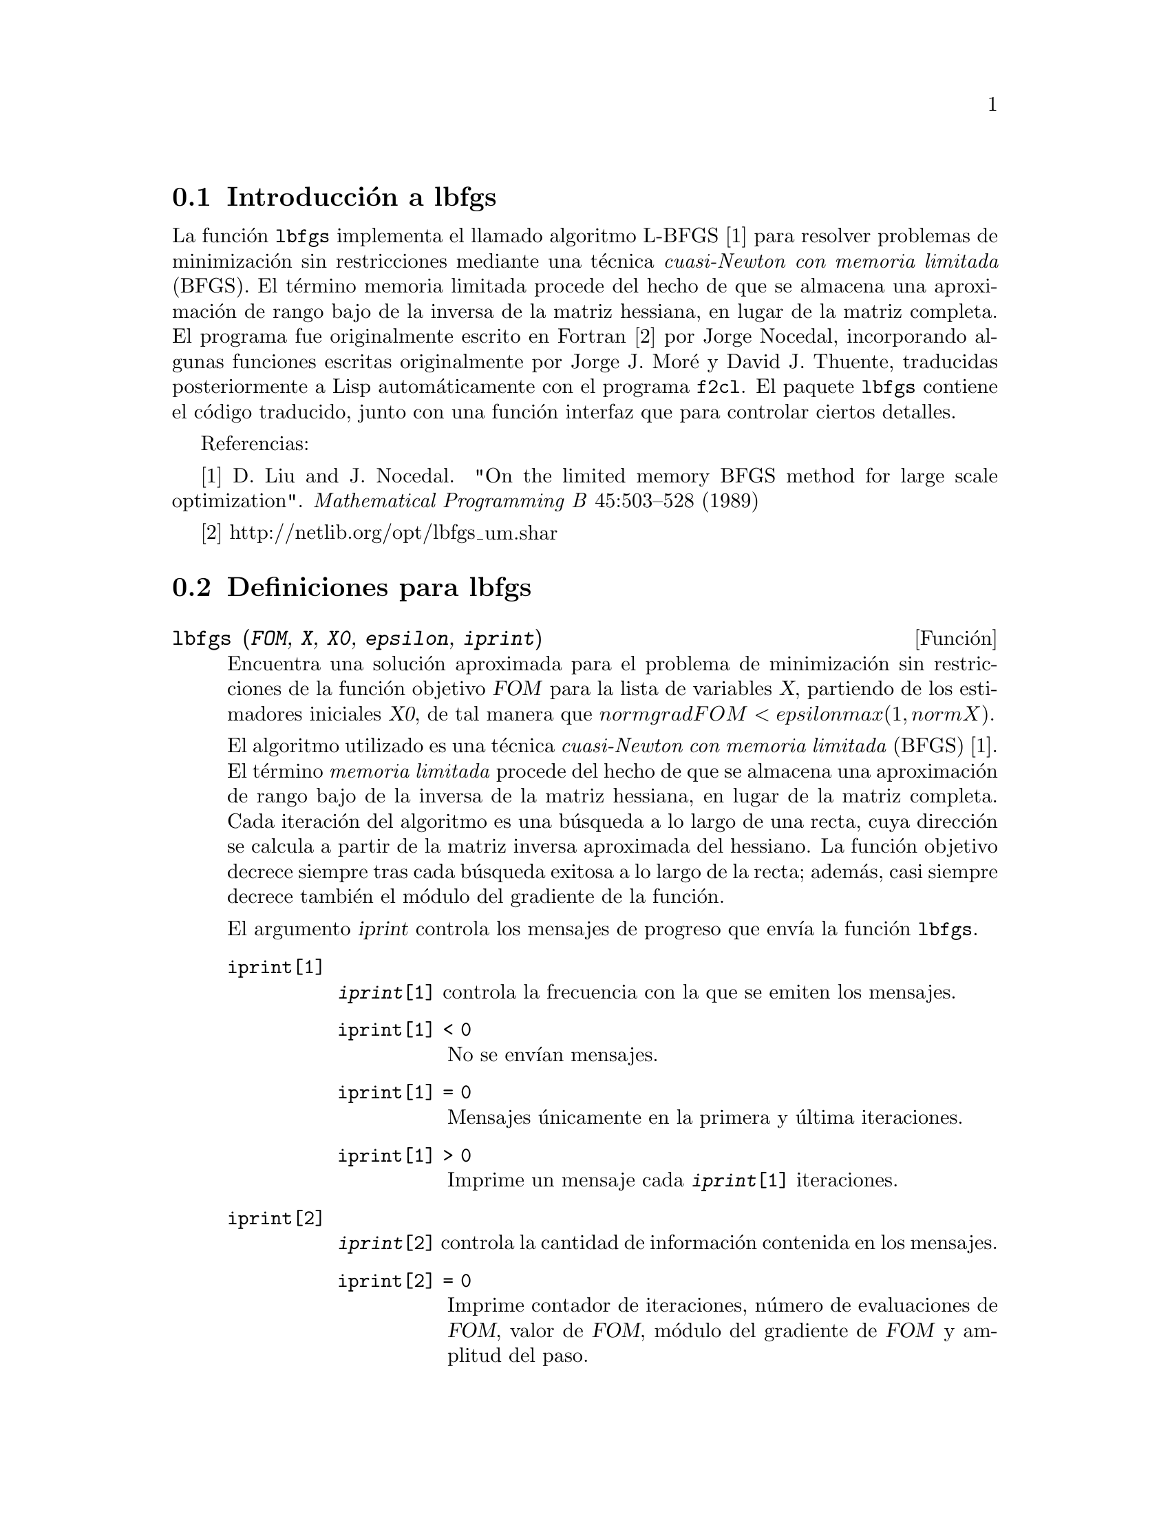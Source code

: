@c english version 1.2
@menu
* Introducci@'on a lbfgs::
* Definiciones para lbfgs::
@end menu

@node Introducci@'on a lbfgs, Definiciones para lbfgs, Top, Top
@section Introducci@'on a lbfgs

La funci@'on @code{lbfgs} implementa el llamado algoritmo L-BFGS [1]
para resolver problemas de minimizaci@'on sin restricciones mediante una
t@'ecnica @i{cuasi-Newton con memoria limitada} (BFGS). El t@'ermino
memoria limitada procede del hecho de que se almacena una aproximaci@'on
de rango bajo de la inversa de la matriz hessiana, en lugar de la matriz
completa. El programa fue originalmente escrito en Fortran [2] por
Jorge Nocedal, incorporando algunas funciones escritas originalmente
por Jorge J. Mor@'{e} y David J. Thuente, traducidas posteriormente a Lisp
autom@'aticamente con el programa @code{f2cl}. El paquete @code{lbfgs}
contiene el c@'odigo traducido, junto con una funci@'on interfaz que para
controlar ciertos detalles.


Referencias:

[1] D. Liu and J. Nocedal. "On the limited memory BFGS method for large
scale optimization". @i{Mathematical Programming B} 45:503--528 (1989)

[2] http://netlib.org/opt/lbfgs_um.shar

@node Definiciones para lbfgs, , Introducci@'on a lbfgs, Top
@section Definiciones para lbfgs

@deffn {Funci@'on} lbfgs (@var{FOM}, @var{X}, @var{X0}, @var{epsilon}, @var{iprint})

Encuentra una soluci@'on aproximada para el problema de minimizaci@'on
sin restricciones de la funci@'on objetivo @var{FOM} para la lista de 
variables @var{X}, partiendo de los estimadores iniciales @var{X0},
de tal manera que @math{norm grad FOM < epsilon max(1, norm X)}.

El algoritmo utilizado es una t@'ecnica @i{cuasi-Newton con memoria limitada}
(BFGS) [1]. El t@'ermino @i{memoria limitada} procede del hecho de que se almacena
una aproximaci@'on de rango bajo de la inversa de la matriz hessiana, en lugar
de la matriz completa.
Cada iteraci@'on del algoritmo es una b@'usqueda a lo largo de una recta,
cuya direcci@'on se calcula a partir de la matriz inversa aproximada del
hessiano. La funci@'on objetivo decrece siempre tras cada b@'usqueda
exitosa a lo largo de la recta; adem@'as, casi siempre decrece tambi@'en
el m@'odulo del gradiente de la funci@'on.

El argumento @var{iprint} controla los mensajes de progreso que env@'{@dotless{i}}a
la funci@'on @code{lbfgs}.


@table @code
@item iprint[1]
@code{@var{iprint}[1]} controla la frecuencia con la que se emiten los mensajes.
@table @code
@item iprint[1] < 0
No se env@'{@dotless{i}}an mensajes.
@item iprint[1] = 0
Mensajes @'unicamente en la primera y @'ultima iteraciones.
@item iprint[1] > 0
Imprime un mensaje cada @code{@var{iprint}[1]} iteraciones.
@end table
@item iprint[2]
@code{@var{iprint}[2]} controla la cantidad de informaci@'on contenida en los mensajes.
@table @code
@item iprint[2] = 0
Imprime contador de iteraciones, n@'umero de evaluaciones de @var{FOM}, valor de @var{FOM},
m@'odulo del gradiente de @var{FOM} y amplitud del paso.
@item iprint[2] = 1
Igual que @code{@var{iprint}[2] = 0}, incluyendo @var{X0} y el gradiente de @var{FOM} evaluado en @var{X0}.
@item iprint[2] = 2
Igual que @code{@var{iprint}[2] = 1}, incluyendo los valores de @var{X} en cada iteraci@'on.
@item iprint[2] = 3
Igual que @code{@var{iprint}[2] = 2}, incluyendo el gradiente de @var{FOM} en cada iteraci@'on.
@end table
@end table

Las columnas devueltas por @code{lbfgs} son las siguientes:

@table @code
@item I
N@'umero de iteraciones. Se incremente tras cada b@'usqueda a lo
largo de una recta.
@item NFN
N@'umero de evaluaciones de la funci@'on objetivo.
@item FUNC
Valor de la funci@'on objetivo al final de cada iteraci@'on.
@item GNORM
M@'odulo del gradiente de la funci@'on objetivo al final de
cada iteraci@'on.
@item STEPLENGTH
Un par@'ametro interno del algoritmo de b@'usqueda.
@end table

Para m@'as informaci@'on sobre el algoritmo se puede acudir a los
comentarios en el c@'odigo original en Fortran [2].

V@'eanse tambi@'en @code{lbfgs_nfeval_max} y @code{lbfgs_ncorrections}.

Referencias:

[1] D. Liu and J. Nocedal. "On the limited memory BFGS method for large
scale optimization". @i{Mathematical Programming B} 45:503--528 (1989)

[2] http://netlib.org/opt/lbfgs_um.shar

Ejemplos:

La misma funci@'on objetivo utilizada por FGCOMPUTE en el programa 
sdrive.f del paquete LBFGS de Netlib. N@'otese que las variables en
cuesti@'on est@'an subindicadas. La funci@'on objetivo tiene un
m@'{@dotless{i}}nimo exacto igual a cero en @math{u[k] = 1}, para
@math{k = 1, ..., 8}.
@c ===beg===
@c load (lbfgs);
@c t1[j] := 1 - u[j];
@c t2[j] := 10*(u[j + 1] - u[j]^2);
@c n : 8;
@c FOM : sum (t1[2*j - 1]^2 + t2[2*j - 1]^2, j, 1, n/2);
@c lbfgs (FOM, '[u[1], u[2], u[3], u[4], u[5], u[6], u[7], u[8]],
@c        [-1.2, 1, -1.2, 1, -1.2, 1, -1.2, 1], 1e-3, [1, 0]);
@c ===end===

@example
(%i1) load (lbfgs);
(%o1)   /usr/share/maxima/5.10.0cvs/share/lbfgs/lbfgs.mac
(%i2) t1[j] := 1 - u[j];
(%o2)                     t1  := 1 - u
                            j         j
(%i3) t2[j] := 10*(u[j + 1] - u[j]^2);
                                          2
(%o3)                t2  := 10 (u      - u )
                       j         j + 1    j
(%i4) n : 8;
(%o4)                           8
(%i5) FOM : sum (t1[2*j - 1]^2 + t2[2*j - 1]^2, j, 1, n/2);
                 2 2           2              2 2           2
(%o5) 100 (u  - u )  + (1 - u )  + 100 (u  - u )  + (1 - u )
            8    7           7           6    5           5
                     2 2           2              2 2           2
        + 100 (u  - u )  + (1 - u )  + 100 (u  - u )  + (1 - u )
                4    3           3           2    1           1
(%i6) lbfgs (FOM, '[u[1], u[2], u[3], u[4], u[5], u[6], u[7], u[8]],
       [-1.2, 1, -1.2, 1, -1.2, 1, -1.2, 1], 1e-3, [1, 0]);
*************************************************
  N=    8   NUMBER OF CORRECTIONS=25
       INITIAL VALUES
 F=  9.680000000000000D+01   GNORM=  4.657353755084532D+02
*************************************************

   I  NFN     FUNC                    GNORM                   STEPLENGTH

   1    3     1.651479526340304D+01   4.324359291335977D+00   7.926153934390631D-04  
   2    4     1.650209316638371D+01   3.575788161060007D+00   1.000000000000000D+00  
   3    5     1.645461701312851D+01   6.230869903601577D+00   1.000000000000000D+00  
   4    6     1.636867301275588D+01   1.177589920974980D+01   1.000000000000000D+00  
   5    7     1.612153014409201D+01   2.292797147151288D+01   1.000000000000000D+00  
   6    8     1.569118407390628D+01   3.687447158775571D+01   1.000000000000000D+00  
   7    9     1.510361958398942D+01   4.501931728123680D+01   1.000000000000000D+00  
   8   10     1.391077875774294D+01   4.526061463810632D+01   1.000000000000000D+00  
   9   11     1.165625686278198D+01   2.748348965356917D+01   1.000000000000000D+00  
  10   12     9.859422687859137D+00   2.111494974231644D+01   1.000000000000000D+00  
  11   13     7.815442521732281D+00   6.110762325766556D+00   1.000000000000000D+00  
  12   15     7.346380905773160D+00   2.165281166714631D+01   1.285316401779533D-01  
  13   16     6.330460634066370D+00   1.401220851762050D+01   1.000000000000000D+00  
  14   17     5.238763939851439D+00   1.702473787613255D+01   1.000000000000000D+00  
  15   18     3.754016790406701D+00   7.981845727704576D+00   1.000000000000000D+00  
  16   20     3.001238402309352D+00   3.925482944716691D+00   2.333129631296807D-01  
  17   22     2.794390709718290D+00   8.243329982546473D+00   2.503577283782332D-01  
  18   23     2.563783562918759D+00   1.035413426521790D+01   1.000000000000000D+00  
  19   24     2.019429976377856D+00   1.065187312346769D+01   1.000000000000000D+00  
  20   25     1.428003167670903D+00   2.475962450826961D+00   1.000000000000000D+00  
  21   27     1.197874264861340D+00   8.441707983493810D+00   4.303451060808756D-01  
  22   28     9.023848941942773D-01   1.113189216635162D+01   1.000000000000000D+00  
  23   29     5.508226405863770D-01   2.380830600326308D+00   1.000000000000000D+00  
  24   31     3.902893258815567D-01   5.625595816584421D+00   4.834988416524465D-01  
  25   32     3.207542206990315D-01   1.149444645416472D+01   1.000000000000000D+00  
  26   33     1.874468266362791D-01   3.632482152880997D+00   1.000000000000000D+00  
  27   34     9.575763380706598D-02   4.816497446154354D+00   1.000000000000000D+00  
  28   35     4.085145107543406D-02   2.087009350166495D+00   1.000000000000000D+00  
  29   36     1.931106001379290D-02   3.886818608498966D+00   1.000000000000000D+00  
  30   37     6.894000721499670D-03   3.198505796342214D+00   1.000000000000000D+00  
  31   38     1.443296033051864D-03   1.590265471025043D+00   1.000000000000000D+00  
  32   39     1.571766603154336D-04   3.098257063980634D-01   1.000000000000000D+00  
  33   40     1.288011776581970D-05   1.207784183577257D-02   1.000000000000000D+00  
  34   41     1.806140173752971D-06   4.587890233385193D-02   1.000000000000000D+00  
  35   42     1.769004645459358D-07   1.790537375052208D-02   1.000000000000000D+00  
  36   43     3.312164100763217D-10   6.782068426119681D-04   1.000000000000000D+00  

 THE MINIMIZATION TERMINATED WITHOUT DETECTING ERRORS.
 IFLAG = 0
(%o6) [u  = 1.000005339815974, u  = 1.000009942839805, 
        1                       2
u  = 1.000005339815974, u  = 1.000009942839805, 
 3                       4
u  = 1.000005339815974, u  = 1.000009942839805, 
 5                       6
u  = 1.000005339815974, u  = 1.000009942839805]
 7                       8
@end example

Un problema de regresi@'on. La funci@'on objetivo es el cuadrado medio
de la diferencia entre la predicci@'on @math{F(X[i])} y el valor observado
@math{Y[i]}. La funci@'on @math{F} es mon@'otona y acotada (llamada en ocasiones
"sigmoidal"). En este ejemplo, @code{lbfgs} calcula valores aproximados para los
par@'ametros de @math{F} y @code{plot2d} hace una representaci@'on gr@'afica
comparativa de @math{F} junto con los datos observados.

@c ===beg===
@c load (lbfgs);
@c FOM : '((1/length(X))*sum((F(X[i]) - Y[i])^2, i, 1, length(X)));
@c X : [1, 2, 3, 4, 5];
@c Y : [0, 0.5, 1, 1.25, 1.5];
@c F(x) := A/(1 + exp(-B*(x - C)));
@c ''FOM;
@c estimates : lbfgs (FOM, '[A, B, C], [1, 1, 1], 1e-4, [1, 0]);
@c plot2d ([F(x), [discrete, X, Y]], [x, -1, 6]), ''estimates;
@c ===end===
@example
(%i1) load (lbfgs);
(%o1)   /usr/share/maxima/5.10.0cvs/share/lbfgs/lbfgs.mac
(%i2) FOM : '((1/length(X))*sum((F(X[i]) - Y[i])^2, i, 1, length(X)));
                               2
               sum((F(X ) - Y ) , i, 1, length(X))
                       i     i
(%o2)          -----------------------------------
                            length(X)
(%i3) X : [1, 2, 3, 4, 5];
(%o3)                    [1, 2, 3, 4, 5]
(%i4) Y : [0, 0.5, 1, 1.25, 1.5];
(%o4)                [0, 0.5, 1, 1.25, 1.5]
(%i5) F(x) := A/(1 + exp(-B*(x - C)));
                                   A
(%o5)            F(x) := ----------------------
                         1 + exp((- B) (x - C))
(%i6) ''FOM;
                A               2            A                2
(%o6) ((----------------- - 1.5)  + (----------------- - 1.25)
          - B (5 - C)                  - B (4 - C)
        %e            + 1            %e            + 1
            A             2            A               2
 + (----------------- - 1)  + (----------------- - 0.5)
      - B (3 - C)                - B (2 - C)
    %e            + 1          %e            + 1
             2
            A
 + --------------------)/5
      - B (1 - C)     2
   (%e            + 1)
(%i7) estimates : lbfgs (FOM, '[A, B, C], [1, 1, 1], 1e-4, [1, 0]);
*************************************************
  N=    3   NUMBER OF CORRECTIONS=25
       INITIAL VALUES
 F=  1.348738534246918D-01   GNORM=  2.000215531936760D-01
*************************************************

   I  NFN     FUNC                    GNORM                   STEPLENGTH

   1    3     1.177820636622582D-01   9.893138394953992D-02   8.554435968992371D-01  
   2    6     2.302653892214013D-02   1.180098521565904D-01   2.100000000000000D+01  
   3    8     1.496348495303005D-02   9.611201567691633D-02   5.257340567840707D-01  
   4    9     7.900460841091139D-03   1.325041647391314D-02   1.000000000000000D+00  
   5   10     7.314495451266917D-03   1.510670810312237D-02   1.000000000000000D+00  
   6   11     6.750147275936680D-03   1.914964958023047D-02   1.000000000000000D+00  
   7   12     5.850716021108205D-03   1.028089194579363D-02   1.000000000000000D+00  
   8   13     5.778664230657791D-03   3.676866074530332D-04   1.000000000000000D+00  
   9   14     5.777818823650782D-03   3.010740179797255D-04   1.000000000000000D+00  

 THE MINIMIZATION TERMINATED WITHOUT DETECTING ERRORS.
 IFLAG = 0
(%o7) [A = 1.461933911464101, B = 1.601593973254802, 
                                           C = 2.528933072164854]
(%i8) plot2d ([F(x), [discrete, X, Y]], [x, -1, 6]), ''estimates;
(%o8) 
@end example

@end deffn

@defvr {Variable} lbfgs_nfeval_max
Valor por defecto: 100

La variable @code{lbfgs_nfeval_max} almacena el n@'umero m@'aximo de
evaluaciones de la funci@'on objetivo en @code{lbfgs}. Cuando se
alcanza el valor @code{lbfgs_nfeval_max}, @code{lbfgs} devuelve
el resultado logrado en la @'ultima iteraci@'on exitosa.

@end defvr

@defvr {Variable} lbfgs_ncorrections
Valor por defecto: 25

La variable @code{lbfgs_ncorrections} almacena el n@'umero de correcciones
aplicadas a la matriz inversa aproximada del hessiano, la cual es gestionada
por @code{lbfgs}.

@end defvr
